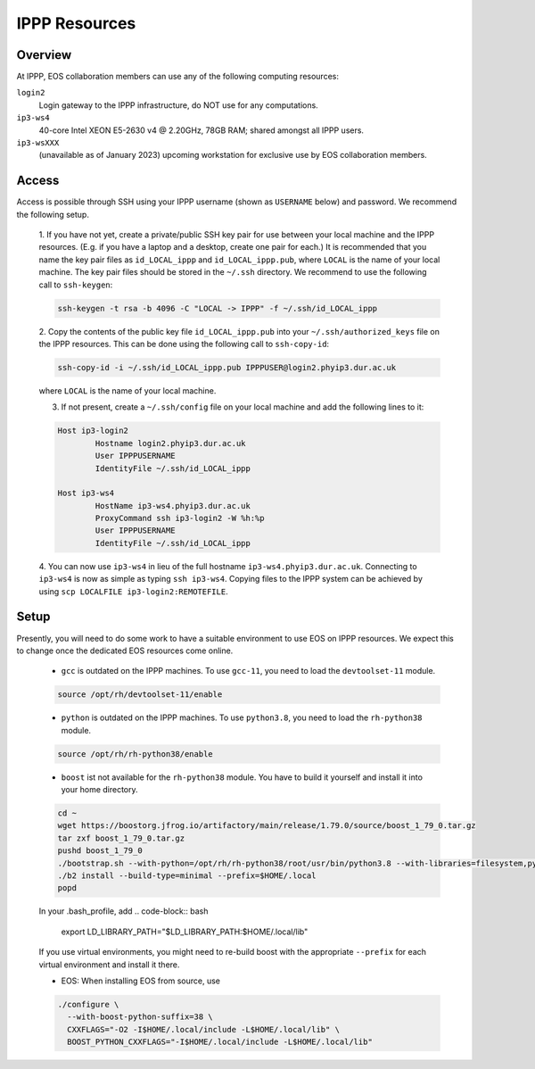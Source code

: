 IPPP Resources
--------------

Overview
~~~~~~~~

At IPPP, EOS collaboration members can use any of the following computing resources:

``login2``
  Login gateway to the IPPP infrastructure, do NOT use for any computations.

``ip3-ws4``
  40-core Intel XEON E5-2630 v4 @ 2.20GHz, 78GB RAM; shared amongst all IPPP users.

``ip3-wsXXX``
  (unavailable as of January 2023) upcoming workstation for exclusive use by EOS collaboration members.


Access
~~~~~~

Access is possible through SSH using your IPPP username (shown as ``USERNAME`` below) and password.
We recommend the following setup.

  1. If you have not yet, create a private/public SSH key pair for use between your local machine and the IPPP resources.
  (E.g. if you have a laptop and a desktop, create one pair for each.)
  It is recommended that you name the key pair files as ``id_LOCAL_ippp`` and ``id_LOCAL_ippp.pub``, where ``LOCAL`` is the name of your local machine.
  The key pair files should be stored in the ``~/.ssh`` directory.
  We recommend to use the following call to ``ssh-keygen``:

  .. code-block:: bash

	ssh-keygen -t rsa -b 4096 -C "LOCAL -> IPPP" -f ~/.ssh/id_LOCAL_ippp

  2. Copy the contents of the public key file ``id_LOCAL_ippp.pub`` into your ``~/.ssh/authorized_keys`` file on the IPPP resources.
  This can be done using the following call to ``ssh-copy-id``:

  .. code-block:: bash

	ssh-copy-id -i ~/.ssh/id_LOCAL_ippp.pub IPPPUSER@login2.phyip3.dur.ac.uk

  where ``LOCAL`` is the name of your local machine.

  3. If not present, create a ``~/.ssh/config`` file on your local machine and add the following lines to it:

  .. code-block:: text

	Host ip3-login2
		Hostname login2.phyip3.dur.ac.uk
		User IPPPUSERNAME
		IdentityFile ~/.ssh/id_LOCAL_ippp

	Host ip3-ws4
		HostName ip3-ws4.phyip3.dur.ac.uk
		ProxyCommand ssh ip3-login2 -W %h:%p
		User IPPPUSERNAME
		IdentityFile ~/.ssh/id_LOCAL_ippp

  4. You can now use ``ip3-ws4`` in lieu of the full hostname ``ip3-ws4.phyip3.dur.ac.uk``.
  Connecting to ``ip3-ws4`` is now as simple as typing ``ssh ip3-ws4``.
  Copying files to the IPPP system can be achieved by using ``scp LOCALFILE ip3-login2:REMOTEFILE``.


Setup
~~~~~

Presently, you will need to do some work to have a suitable environment to use EOS on IPPP resources.
We expect this to change once the dedicated EOS resources come online.

  - ``gcc`` is outdated on the IPPP machines. To use ``gcc-11``, you need to load the ``devtoolset-11`` module.

  .. code-block:: bash

	  source /opt/rh/devtoolset-11/enable


  - ``python`` is outdated on the IPPP machines. To use ``python3.8``, you need to load the ``rh-python38`` module.

  .. code-block:: bash

	  source /opt/rh/rh-python38/enable


  - ``boost`` ist not available for the ``rh-python38`` module. You have to build it yourself and install it into your home directory.

  .. code-block:: bash

	  cd ~
	  wget https://boostorg.jfrog.io/artifactory/main/release/1.79.0/source/boost_1_79_0.tar.gz
	  tar zxf boost_1_79_0.tar.gz
	  pushd boost_1_79_0
	  ./bootstrap.sh --with-python=/opt/rh/rh-python38/root/usr/bin/python3.8 --with-libraries=filesystem,python,system
	  ./b2 install --build-type=minimal --prefix=$HOME/.local
	  popd

  In your .bash_profile, add
  .. code-block:: bash

	  export LD_LIBRARY_PATH="$LD_LIBRARY_PATH:$HOME/.local/lib"

  If you use virtual environments, you might need to re-build boost with the appropriate ``--prefix`` for each virtual environment and install it there.

  - EOS: When installing EOS from source, use

  .. code-block:: bash

    ./configure \
      --with-boost-python-suffix=38 \
      CXXFLAGS="-O2 -I$HOME/.local/include -L$HOME/.local/lib" \
      BOOST_PYTHON_CXXFLAGS="-I$HOME/.local/include -L$HOME/.local/lib"

